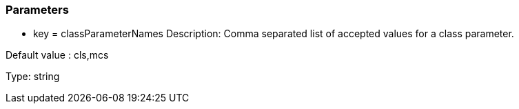 === Parameters

* key = classParameterNames
Description: Comma separated list of accepted values for a class parameter.

Default value : cls,mcs

Type: string


